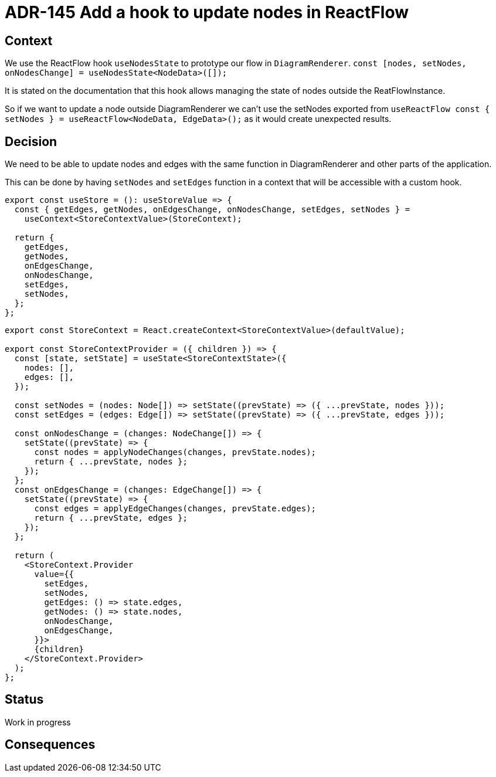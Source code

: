 = ADR-145 Add a hook to update nodes in ReactFlow

== Context

We use the ReactFlow hook `useNodesState` to prototype our flow in `DiagramRenderer`.
`const [nodes, setNodes, onNodesChange] = useNodesState<NodeData>([]);`

It is stated on the documentation that this hook allows managing the state of nodes outside the ReatFlowInstance.

So if we want to update a node outside DiagramRenderer we can't use the setNodes exported from `useReactFlow const { setNodes } = useReactFlow<NodeData, EdgeData>();` as it would create unexpected results.


== Decision

We need to be able to update nodes and edges with the same function in DiagramRenderer and other parts of the application.

This can be done by having `setNodes` and `setEdges` function in a context that will be accessible with a custom hook.

```
export const useStore = (): useStoreValue => {
  const { getEdges, getNodes, onEdgesChange, onNodesChange, setEdges, setNodes } =
    useContext<StoreContextValue>(StoreContext);

  return {
    getEdges,
    getNodes,
    onEdgesChange,
    onNodesChange,
    setEdges,
    setNodes,
  };
};
```

```
export const StoreContext = React.createContext<StoreContextValue>(defaultValue);

export const StoreContextProvider = ({ children }) => {
  const [state, setState] = useState<StoreContextState>({
    nodes: [],
    edges: [],
  });

  const setNodes = (nodes: Node[]) => setState((prevState) => ({ ...prevState, nodes }));
  const setEdges = (edges: Edge[]) => setState((prevState) => ({ ...prevState, edges }));

  const onNodesChange = (changes: NodeChange[]) => {
    setState((prevState) => {
      const nodes = applyNodeChanges(changes, prevState.nodes);
      return { ...prevState, nodes };
    });
  };
  const onEdgesChange = (changes: EdgeChange[]) => {
    setState((prevState) => {
      const edges = applyEdgeChanges(changes, prevState.edges);
      return { ...prevState, edges };
    });
  };

  return (
    <StoreContext.Provider
      value={{
        setEdges,
        setNodes,
        getEdges: () => state.edges,
        getNodes: () => state.nodes,
        onNodesChange,
        onEdgesChange,
      }}>
      {children}
    </StoreContext.Provider>
  );
};
```

== Status

Work in progress

== Consequences

